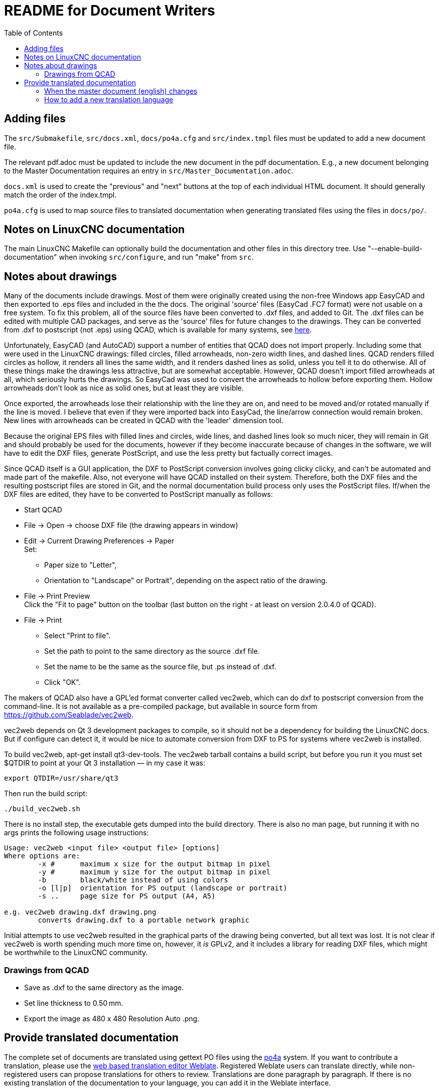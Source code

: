 :lang: en
:toc:

= README for Document Writers

== Adding files

The `src/Submakefile`, `src/docs.xml`, `docs/po4a.cfg` and `src/index.tmpl`
files must be updated to add a new document file.

The relevant pdf.adoc must be updated to include the new document in the
pdf documentation. E.g., a new document belonging to the Master
Documentation requires an entry in `src/Master_Documentation.adoc`.

`docs.xml` is used to create the "previous" and "next" buttons at the top
of each individual HTML document. It should generally match the order of
the index.tmpl.

`po4a.cfg` is used to map source files to translated documentation when
generating translated files using the files in `docs/po/`.

== Notes on LinuxCNC documentation

The main LinuxCNC Makefile can optionally build the documentation and
other files in this directory tree. Use "--enable-build-documentation"
when invoking `src/configure`, and run "make" from `src`.

== Notes about drawings

Many of the documents include drawings. Most of them were originally
created using the non-free Windows app EasyCAD and then exported to .eps
files and included in the the docs. The original 'source' files
(EasyCad .FC7 format) were not usable on a free system.  To fix this
problem, all of the source files have been converted to .dxf files,
and added to Git. The .dxf files can be edited with multiple CAD packages,
and serve as the 'source' files for future changes to the drawings.
They can be converted from .dxf to postscript (not .eps) using QCAD,
which is available for many systems, see link:https://repology.org/project/qcad/[here].

Unfortunately, EasyCAD (and AutoCAD) support a number of entities
that QCAD does not import properly. Including some that were used
in the LinuxCNC drawings: filled circles, filled arrowheads, non-zero
width lines, and dashed lines.  QCAD renders filled circles as
hollow, it renders all lines the same width, and it renders dashed
lines as solid, unless you tell it to do otherwise.  All of these
things make the drawings less attractive, but are somewhat
acceptable.  However, QCAD doesn't import filled arrowheads at all,
which seriously hurts the drawings.  So EasyCad was used to convert
the arrowheads to hollow before exporting them.  Hollow arrowheads
don't look as nice as solid ones, but at least they are visible.

Once exported, the arrowheads lose their relationship with the line they
are on, and need to be moved and/or rotated manually if the line is
moved.  I believe that even if they were imported back into EasyCad, the
line/arrow connection would remain broken. New lines with arrowheads can
be created in QCAD with the 'leader' dimension tool.

Because the original EPS files with filled lines and circles, wide lines,
and dashed lines look so much nicer, they will remain in Git and should
probably be used for the documents, however if they become inaccurate
because of changes in the software, we will have to edit the DXF files,
generate PostScript, and use the less pretty but factually correct
images.

Since QCAD itself is a GUI application, the DXF to PostScript conversion
involves going clicky clicky, and can't be automated and made part of the
makefile. Also, not everyone will have QCAD installed on their system.
Therefore, both the DXF files and the resulting postscript
files are stored in Git, and the normal documentation build process only
uses the PostScript files. If/when the DXF files are edited, they have
to be converted to PostScript manually as follows:

- Start QCAD
- File → Open → choose DXF file (the drawing appears in window)
- Edit → Current Drawing Preferences → Paper +
  Set:
  * Paper size to "Letter",
  * Orientation to "Landscape" or Portrait", depending on the aspect
    ratio of the drawing.
- File → Print Preview +
  Click the "Fit to page" button on the toolbar (last button on the
  right - at least on version 2.0.4.0 of QCAD).
- File → Print
  * Select "Print to file".
  * Set the path to point to the same directory as the source .dxf file.
  * Set the name to be the same as the source file, but .ps instead
    of .dxf.
  * Click "OK".

The makers of QCAD also have a GPL'ed format converter called vec2web,
which can do dxf to postscript conversion from the command-line. It
is not available as a pre-compiled package, but available in source
form from https://github.com/Seablade/vec2web.

vec2web depends on Qt 3 development packages to compile, so it should
not be a dependency for building the LinuxCNC docs. But if configure can
detect it, it would be nice to automate conversion from DXF to PS for
systems where vec2web is installed.

To build vec2web, apt-get install qt3-dev-tools.
The vec2web tarball contains a build script, but before you run it you
must set $QTDIR to point at your Qt 3 installation — in my case it was:

```
export QTDIR=/usr/share/qt3
```

Then run the build script:

```
./build_vec2web.sh
```

There is no install step, the executable gets dumped into the build
directory.
There is also no man page, but running it with no args prints the
following usage instructions:

```
Usage: vec2web <input file> <output file> [options]
Where options are:
        -x #      maximum x size for the output bitmap in pixel
        -y #      maximum y size for the output bitmap in pixel
        -b        black/white instead of using colors
        -o [l|p]  orientation for PS output (landscape or portrait)
        -s ..     page size for PS output (A4, A5)

e.g. vec2web drawing.dxf drawing.png
        converts drawing.dxf to a portable network graphic
```

Initial attempts to use vec2web resulted in the graphical parts of the
drawing being converted, but all text was lost. It is not clear if vec2web
is worth spending much more time on, however, it _is_ GPLv2, and it
includes a library for reading DXF files, which might be worthwhile to
the LinuxCNC community.

=== Drawings from QCAD

- Save as .dxf to the same directory as the image.
- Set line thickness to 0.50 mm.
- Export the  image as 480 x 480 Resolution Auto .png.

== Provide translated documentation

The complete set of documents are translated using gettext PO files
using the https://po4a.alioth.debian.org/[po4a] system.  If you
want to contribute a translation, please use the
link:https://hosted.weblate.org/projects/linuxcnc/[web based
translation editor Weblate].  Registered Weblate users can translate
directly, while non-registered users can propose translations for
others to review.  Translations are done paragraph by paragraph.  If
there is no existing translation of the documentation to your
language, you can add it in the Weblate interface.

With po4a, the English text is the master document, and each paragraph
is translated using gettext, just like the strings in our software.
Some documentation of po4a is available in the
https://po4a.alioth.debian.org/man/man7/po4a.7.php[po4a(7)] manpage.
As the po4a support for asciidoc has been rapidly improving since
LinuxCNC started using it, based on bug reports from the LinuxCNC
community, a very recent version of po4a is needed.  At the moment, at
least version 0.67 is needed, available in Debian Bookworm.

=== When the master document (english) changes

When the master document (english) file has changed, the POT file with
the set of translatable strings need to be updated, and the updates
need to be propagated into the PO files for each translation.  This
can be done using the build system:

```
make -C src translateddocs
```

Once this is completed, the files in docs/po/ will be updated, and
should be committed into git and pulled into Weblate.

=== How to add a new translation language

Once a new PO files for a fresh translation is added via Weblate, and
the translation level raise to a sensible level (for example not 0%),
build rules need to be added to use the generated translations to
build HTML and PDF editions of the translation.

At the moment, build rules are created for languages with more than 2
percent translated
link:https://hosted.weblate.org/projects/linuxcnc/linuxcnc-docs/[according
to Weblate] or which have been updated the last 12 months according to
the PO-Revision-Date field in docs/po/*.po.  Documentation packages for
Debian are build for languages with more than 50 percent translation.
This ensure translators and proof readers can see the result of their
effort on https://linuxcnc.org/docs/devel/html/, while we limit the
time spent building translations to those that are actively worked on
or at least have a very the bare minimum translated.

Add the new language code to the [po4a_langs] section of docs/po4a.cfg.
Update build rules for the new language in `docs/src/Submakefile`.

Edit debian/control.in to add the new linuxcnc-doc-$NEWLANG package.
Add the new doc package to the "or" list of the "Recommends" line of the
linuxcnc main package.

Add the new language to the list in the DOCS_PACKAGES variable in
debian/configure.

If there is a texlive-lang-$NEWLANGUAGE package for your new language,
add it to the DOC_DEPENDS variable in debian/configure.

Add the appropriate `linuxcnc-doc-$NEWLANG.*` files for the new package,
probably by copying and editing `debian/linuxcnc-doc-en.*`.

Test build the packages and verify!

// vim: set syntax=asciidoc:
